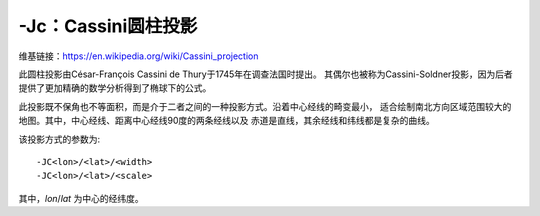 -Jc：Cassini圆柱投影
====================

维基链接：https://en.wikipedia.org/wiki/Cassini_projection

此圆柱投影由César-François Cassini de Thury于1745年在调查法国时提出。
其偶尔也被称为Cassini-Soldner投影，因为后者提供了更加精确的数学分析得到了椭球下的公式。

此投影既不保角也不等面积，而是介于二者之间的一种投影方式。沿着中心经线的畸变最小，
适合绘制南北方向区域范围较大的地图。其中，中心经线、距离中心经线90度的两条经线以及
赤道是直线，其余经线和纬线都是复杂的曲线。

该投影方式的参数为::

    -JC<lon>/<lat>/<width>
    -JC<lon>/<lat>/<scale>

其中，\ *lon*/*lat* 为中心的经纬度。

.. gmtplot::
    :caption: Cassini投影绘制Sardinia岛

    gmt coast -R7:30/38:30/10:30/41:30r -JC8.75/40/2.5i -Bafg -LjBR+c40+w100+f+o0.15i/0.2i \
        -Gspringgreen -Dh -Sazure -Wthinnest -Ia/thinner --FONT_LABEL=12p -png GMT_cassini

